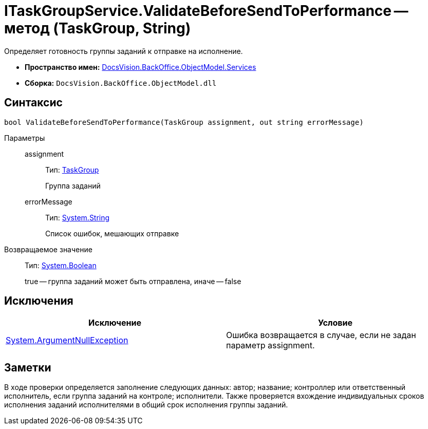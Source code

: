 = ITaskGroupService.ValidateBeforeSendToPerformance -- метод (TaskGroup, String)

Определяет готовность группы заданий к отправке на исполнение.

* *Пространство имен:* xref:api/DocsVision/BackOffice/ObjectModel/Services/Services_NS.adoc[DocsVision.BackOffice.ObjectModel.Services]
* *Сборка:* `DocsVision.BackOffice.ObjectModel.dll`

== Синтаксис

[source,csharp]
----
bool ValidateBeforeSendToPerformance(TaskGroup assignment, out string errorMessage)
----

Параметры::
assignment:::
Тип: xref:api/DocsVision/BackOffice/ObjectModel/TaskGroup_CL.adoc[TaskGroup]
+
Группа заданий
errorMessage:::
Тип: http://msdn.microsoft.com/ru-ru/library/system.string.aspx[System.String]
+
Список ошибок, мешающих отправке

Возвращаемое значение::
Тип: http://msdn.microsoft.com/ru-ru/library/system.boolean.aspx[System.Boolean]
+
true -- группа заданий может быть отправлена, иначе -- false

== Исключения

[cols=",",options="header"]
|===
|Исключение |Условие
|http://msdn.microsoft.com/ru-ru/library/system.argumentnullexception.aspx[System.ArgumentNullException] |Ошибка возвращается в случае, если не задан параметр assignment.
|===

== Заметки

В ходе проверки определяется заполнение следующих данных: автор; название; контроллер или ответственный исполнитель, если группа заданий на контроле; исполнители. Также проверяется вхождение индивидуальных сроков исполнения заданий исполнителями в общий срок исполнения группы заданий.
